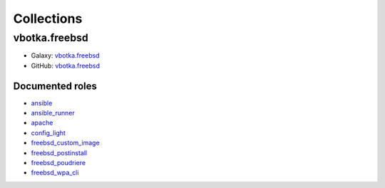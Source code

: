 .. _collection_bsd:

Collections
###########


**************
vbotka.freebsd
**************

* Galaxy: `vbotka.freebsd <https://galaxy.ansible.com/vbotka/freebsd>`_
* GitHub: `vbotka.freebsd <https://github.com/vbotka/ansible-collection-freebsd>`__

Documented roles
================

* `ansible <https://ansible-ansible.readthedocs.io/en/latest/>`_
* `ansible_runner <https://ansible-runner-role.readthedocs.io/en/latest/>`_
* `apache <https://ansible-apache.readthedocs.io/en/latest/>`_
* `config_light <https://ansible-config-light.readthedocs.io/en/latest/>`_
* `freebsd_custom_image <https://ansible-freebsd-custom-image.readthedocs.io/en/latest/>`_
* `freebsd_postinstall <https://ansible-freebsd-postinstall.readthedocs.io/en/latest/>`_
* `freebsd_poudriere <https://ansible-freebsd-poudriere.readthedocs.io/en/latest/>`_
* `freebsd_wpa_cli <https://ansible-freebsd-wpa-cli.readthedocs.io/en/latest/>`_
